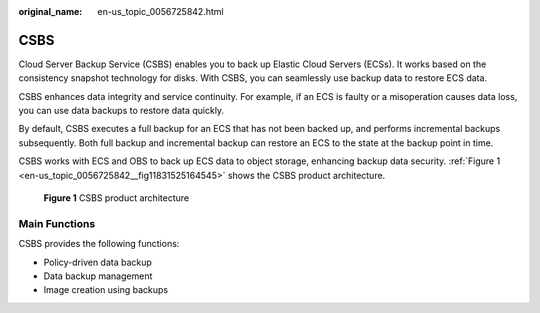 :original_name: en-us_topic_0056725842.html

.. _en-us_topic_0056725842:

CSBS
====

Cloud Server Backup Service (CSBS) enables you to back up Elastic Cloud Servers (ECSs). It works based on the consistency snapshot technology for disks. With CSBS, you can seamlessly use backup data to restore ECS data.

CSBS enhances data integrity and service continuity. For example, if an ECS is faulty or a misoperation causes data loss, you can use data backups to restore data quickly.

By default, CSBS executes a full backup for an ECS that has not been backed up, and performs incremental backups subsequently. Both full backup and incremental backup can restore an ECS to the state at the backup point in time.

CSBS works with ECS and OBS to back up ECS data to object storage, enhancing backup data security. :ref:`Figure 1 <en-us_topic_0056725842__fig11831525164545>` shows the CSBS product architecture.

.. _en-us_topic_0056725842__fig11831525164545:

.. figure:: /_static/images/en-us_image_0067805991.png
   :alt: **Figure 1** CSBS product architecture


   **Figure 1** CSBS product architecture

Main Functions
--------------

CSBS provides the following functions:

-  Policy-driven data backup
-  Data backup management
-  Image creation using backups
